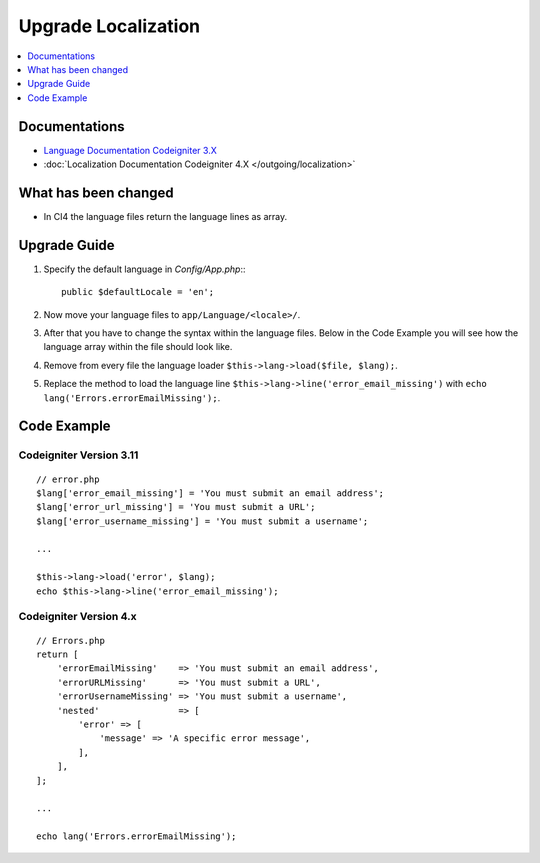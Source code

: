 Upgrade Localization
####################

.. contents::
    :local:
    :depth: 1


Documentations
==============

- `Language Documentation Codeigniter 3.X <http://codeigniter.com/userguide3/libraries/language.html>`_
- :doc:`Localization Documentation Codeigniter 4.X </outgoing/localization>`


What has been changed
=====================
- In CI4 the language files return the language lines as array.

Upgrade Guide
=============
1. Specify the default language in *Config/App.php*:::

    public $defaultLocale = 'en';

2. Now move your language files to ``app/Language/<locale>/``.
3. After that you have to change the syntax within the language files. Below in the Code Example you will see how the language array within the file should look like.
4. Remove from every file the language loader ``$this->lang->load($file, $lang);``.
5. Replace the method to load the language line ``$this->lang->line('error_email_missing')`` with ``echo lang('Errors.errorEmailMissing');``.

Code Example
============

Codeigniter Version 3.11
------------------------
::

    // error.php
    $lang['error_email_missing'] = 'You must submit an email address';
    $lang['error_url_missing'] = 'You must submit a URL';
    $lang['error_username_missing'] = 'You must submit a username';

    ...

    $this->lang->load('error', $lang);
    echo $this->lang->line('error_email_missing');

Codeigniter Version 4.x
-----------------------
::

    // Errors.php
    return [
        'errorEmailMissing'    => 'You must submit an email address',
        'errorURLMissing'      => 'You must submit a URL',
        'errorUsernameMissing' => 'You must submit a username',
        'nested'               => [
            'error' => [
                'message' => 'A specific error message',
            ],
        ],
    ];

    ...

    echo lang('Errors.errorEmailMissing');
